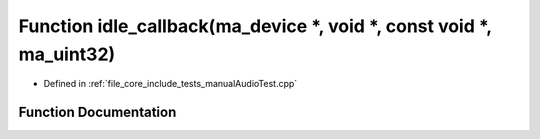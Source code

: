 .. _exhale_function_manual_audio_test_8cpp_1a4450494f995f5d36a0fa8f5774bcb503:

Function idle_callback(ma_device \*, void \*, const void \*, ma_uint32)
=======================================================================

- Defined in :ref:`file_core_include_tests_manualAudioTest.cpp`


Function Documentation
----------------------


.. doxygenfunction:: idle_callback(ma_device *, void *, const void *, ma_uint32)
   :project: Project_DJ_Engine